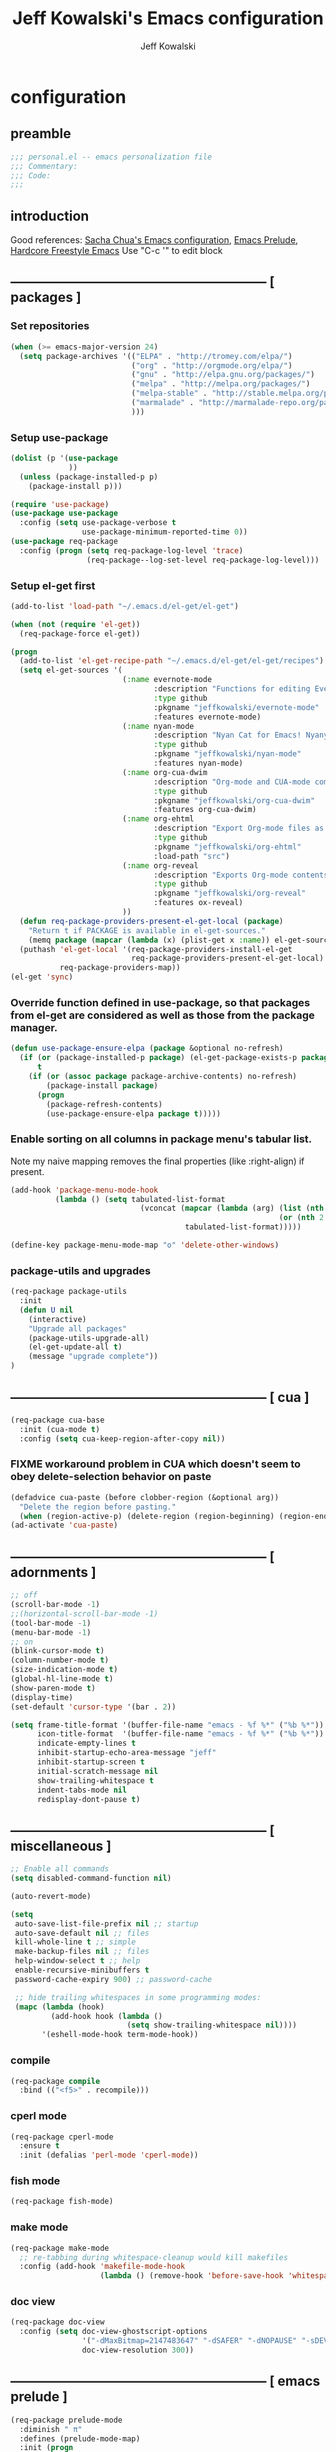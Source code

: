 #+TITLE: Jeff Kowalski's Emacs configuration
#+AUTHOR: Jeff Kowalski
#+PROPERTY: header-args :tangle yes :comments org
#+OPTIONS: toc:4 h:4
* configuration
** preamble
#+BEGIN_SRC emacs-lisp :comments no :padline no
  ;;; personal.el -- emacs personalization file
  ;;; Commentary:
  ;;; Code:
  ;;;
#+END_SRC
** introduction
Good references: [[https://github.com/sachac/.emacs.d/blob/gh-pages/Sacha.org][Sacha Chua's Emacs configuration]], [[https://github.com/bbatsov/prelude][Emacs Prelude]], [[http://doc.rix.si/org/fsem.html][Hardcore Freestyle Emacs]]
Use "C-c '" to edit block
** ----------------------------------------------------------- [ packages ]
*** Set repositories
#+BEGIN_SRC emacs-lisp
(when (>= emacs-major-version 24)
  (setq package-archives '(("ELPA" . "http://tromey.com/elpa/")
                           ("org" . "http://orgmode.org/elpa/")
                           ("gnu" . "http://elpa.gnu.org/packages/")
                           ("melpa" . "http://melpa.org/packages/")
                           ("melpa-stable" . "http://stable.melpa.org/packages/")
                           ("marmalade" . "http://marmalade-repo.org/packages/")
                           )))
#+END_SRC

*** Setup use-package
#+BEGIN_SRC emacs-lisp
  (dolist (p '(use-package
               ))
    (unless (package-installed-p p)
      (package-install p)))

  (require 'use-package)
  (use-package use-package
    :config (setq use-package-verbose t
                  use-package-minimum-reported-time 0))
  (use-package req-package
    :config (progn (setq req-package-log-level 'trace)
                   (req-package--log-set-level req-package-log-level)))
#+END_SRC

*** Setup el-get first
#+BEGIN_SRC emacs-lisp
  (add-to-list 'load-path "~/.emacs.d/el-get/el-get")

  (when (not (require 'el-get))
    (req-package-force el-get))

  (progn
    (add-to-list 'el-get-recipe-path "~/.emacs.d/el-get/el-get/recipes")
    (setq el-get-sources '(
                           (:name evernote-mode
                                  :description "Functions for editing Evernote notes directly from Emacs"
                                  :type github
                                  :pkgname "jeffkowalski/evernote-mode"
                                  :features evernote-mode)
                           (:name nyan-mode
                                  :description "Nyan Cat for Emacs! Nyanyanyanyanyanyanyanyanyan!"
                                  :type github
                                  :pkgname "jeffkowalski/nyan-mode"
                                  :features nyan-mode)
                           (:name org-cua-dwim
                                  :description "Org-mode and CUA-mode compatibility layer"
                                  :type github
                                  :pkgname "jeffkowalski/org-cua-dwim"
                                  :features org-cua-dwim)
                           (:name org-ehtml
                                  :description "Export Org-mode files as editable web pages"
                                  :type github
                                  :pkgname "jeffkowalski/org-ehtml"
                                  :load-path "src")
                           (:name org-reveal
                                  :description "Exports Org-mode contents to Reveal.js HTML presentation"
                                  :type github
                                  :pkgname "jeffkowalski/org-reveal"
                                  :features ox-reveal)
                           ))
    (defun req-package-providers-present-el-get-local (package)
      "Return t if PACKAGE is available in el-get-sources."
      (memq package (mapcar (lambda (x) (plist-get x :name)) el-get-sources)))
    (puthash 'el-get-local '(req-package-providers-install-el-get
                             req-package-providers-present-el-get-local)
             req-package-providers-map))
  (el-get 'sync)

#+END_SRC

*** Override function defined in use-package, so that packages from el-get are considered as well as those from the package manager.
#+BEGIN_SRC emacs-lisp
(defun use-package-ensure-elpa (package &optional no-refresh)
  (if (or (package-installed-p package) (el-get-package-exists-p package))
      t
    (if (or (assoc package package-archive-contents) no-refresh)
        (package-install package)
      (progn
        (package-refresh-contents)
        (use-package-ensure-elpa package t)))))
#+END_SRC

*** Enable sorting on all columns in package menu's tabular list.
Note my naive mapping removes the final properties (like :right-align) if present.
#+BEGIN_SRC emacs-lisp
  (add-hook 'package-menu-mode-hook
            (lambda () (setq tabulated-list-format
                               (vconcat (mapcar (lambda (arg) (list (nth 0 arg) (nth 1 arg)
                                                              (or (nth 2 arg) t)))
                                         tabulated-list-format)))))

  (define-key package-menu-mode-map "o" 'delete-other-windows)
#+END_SRC
*** package-utils and upgrades
#+BEGIN_SRC emacs-lisp
  (req-package package-utils
    :init
    (defun U nil
      (interactive)
      "Upgrade all packages"
      (package-utils-upgrade-all)
      (el-get-update-all t)
      (message "upgrade complete"))
  )
#+END_SRC
** ----------------------------------------------------------- [ cua ]
#+BEGIN_SRC emacs-lisp
  (req-package cua-base
    :init (cua-mode t)
    :config (setq cua-keep-region-after-copy nil))
#+END_SRC

*** FIXME workaround problem in CUA which doesn't seem to obey delete-selection behavior on paste
#+BEGIN_SRC emacs-lisp
  (defadvice cua-paste (before clobber-region (&optional arg))
    "Delete the region before pasting."
    (when (region-active-p) (delete-region (region-beginning) (region-end))))
  (ad-activate 'cua-paste)
#+END_SRC
** ----------------------------------------------------------- [ adornments ]
#+BEGIN_SRC emacs-lisp
  ;; off
  (scroll-bar-mode -1)
  ;;(horizontal-scroll-bar-mode -1)
  (tool-bar-mode -1)
  (menu-bar-mode -1)
  ;; on
  (blink-cursor-mode t)
  (column-number-mode t)
  (size-indication-mode t)
  (global-hl-line-mode t)
  (show-paren-mode t)
  (display-time)
  (set-default 'cursor-type '(bar . 2))

  (setq frame-title-format '(buffer-file-name "emacs - %f %*" ("%b %*"))
        icon-title-format  '(buffer-file-name "emacs - %f %*" ("%b %*"))
        indicate-empty-lines t
        inhibit-startup-echo-area-message "jeff"
        inhibit-startup-screen t
        initial-scratch-message nil
        show-trailing-whitespace t
        indent-tabs-mode nil
        redisplay-dont-pause t)
#+END_SRC
** ----------------------------------------------------------- [ miscellaneous ]
#+BEGIN_SRC emacs-lisp
  ;; Enable all commands
  (setq disabled-command-function nil)

  (auto-revert-mode)

  (setq
   auto-save-list-file-prefix nil ;; startup
   auto-save-default nil ;; files
   kill-whole-line t ;; simple
   make-backup-files nil ;; files
   help-window-select t ;; help
   enable-recursive-minibuffers t
   password-cache-expiry 900) ;; password-cache

   ;; hide trailing whitespaces in some programming modes:
   (mapc (lambda (hook)
           (add-hook hook (lambda ()
                            (setq show-trailing-whitespace nil))))
         '(eshell-mode-hook term-mode-hook))
#+END_SRC
*** compile
#+BEGIN_SRC emacs-lisp
  (req-package compile
    :bind (("<f5>" . recompile)))
#+END_SRC
*** cperl mode
#+BEGIN_SRC emacs-lisp
  (req-package cperl-mode
    :ensure t
    :init (defalias 'perl-mode 'cperl-mode))
#+END_SRC
*** fish mode
#+BEGIN_SRC emacs-lisp
  (req-package fish-mode)
#+END_SRC
*** make mode
#+BEGIN_SRC emacs-lisp
  (req-package make-mode
    ;; re-tabbing during whitespace-cleanup would kill makefiles
    :config (add-hook 'makefile-mode-hook
                      (lambda () (remove-hook 'before-save-hook 'whitespace-cleanup t))))
#+END_SRC
*** doc view
#+BEGIN_SRC emacs-lisp
  (req-package doc-view
    :config (setq doc-view-ghostscript-options
                  '("-dMaxBitmap=2147483647" "-dSAFER" "-dNOPAUSE" "-sDEVICE=png16m" "-dTextAlphaBits=4" "-dBATCH" "-dGraphicsAlphaBits=4" "-dQUIET")
                  doc-view-resolution 300))
#+END_SRC
** ----------------------------------------------------------- [ emacs prelude ]
#+BEGIN_SRC emacs-lisp
  (req-package prelude-mode
    :diminish " π"
    :defines (prelude-mode-map)
    :init (progn
            ;; fix keyboard behavior on terminals that send ^[O{ABCD} for arrows
            (defvar ALT-O-map (make-sparse-keymap) "ALT-O keymap.")
            (define-key prelude-mode-map (kbd "M-O") ALT-O-map)))

  (req-package prelude-programming
    :init (add-hook 'prelude-prog-mode-hook
                    (lambda ()
                      (guru-mode -1)
                      (whitespace-mode -1)) t))
#+END_SRC
** ----------------------------------------------------------- [ hydra ]
#+BEGIN_SRC emacs-lisp
  (req-package hydra
    :require (windmove ace-window)
    :init (progn
            (global-set-key
             (kbd "C-M-o")
             (defhydra hydra-window ()
               "window"
               ("<left>" windmove-left "left")
               ("<down>" windmove-down "down")
               ("<up>" windmove-up "up")
               ("<right>" windmove-right "right")
               ("a" (lambda ()
                      (interactive)
                      (ace-window 1)
                      (add-hook 'ace-window-end-once-hook
                                'hydra-window/body))
                "ace")
               ("v" (lambda ()
                      (interactive)
                      (split-window-right)
                      (windmove-right))
                "vert")
               ("x" (lambda ()
                      (interactive)
                      (split-window-below)
                      (windmove-down))
                "horz")
               ("s" (lambda ()
                      (interactive)
                      (ace-window 4)
                      (add-hook 'ace-window-end-once-hook
                                'hydra-window/body))
                "swap")
               ("d" (lambda ()
                      (interactive)
                      (ace-window 16)
                      (add-hook 'ace-window-end-once-hook
                                'hydra-window/body))
                "del")
               ("o" delete-other-windows "1" :color blue)
               ("i" ace-maximize-window "a1" :color blue)
               ("q" nil "cancel")))))
#+END_SRC
** ----------------------------------------------------------- [ keyboard macros ]
#+BEGIN_SRC emacs-lisp
  (defvar defining-key)

  (defun end-define-macro-key nil
    "Ends the current macro definition."
    (interactive)
    (end-kbd-macro nil)
    (global-set-key defining-key last-kbd-macro)
    (global-set-key [f8] 'define-macro-key))

  (defun define-macro-key (key)
    "Bind a set of keystrokes to a single KEY."
    (interactive "kKey to define: ")
    (setq defining-key key)
    (global-set-key [f8] 'end-define-macro-key)
    (start-kbd-macro nil))

  (global-set-key (kbd "<f8>")            'define-macro-key)
#+END_SRC
** ----------------------------------------------------------- [ smartparens ]
#+BEGIN_SRC emacs-lisp
  (req-package smartparens
    :config (progn (define-key smartparens-strict-mode-map (kbd "M-<delete>")    'sp-unwrap-sexp)
                   (define-key smartparens-strict-mode-map (kbd "M-<backspace>") 'sp-backward-unwrap-sexp)))
#+END_SRC
** ----------------------------------------------------------- [ registers ]
Registers allow you to jump to a file or other location quickly.
To jump to a register, use C-x r j followed by the letter of the register.
#+BEGIN_SRC emacs-lisp
  (mapc
   (lambda (r)
     (set-register (car r) (cons 'file (cdr r))))
   '((?p . "~/.emacs.d/personal/personal.org")
     (?i . "~/Dropbox/sync-linux/installation.txt")
     (?c . "~/.emacs.d/personal/custom.el")
     (?f . "~/.config/fish/config.fish")
     (?m . "~/Dropbox/sync-linux/mac_addrs.org")
     (?z . "~/.zshrc")
     (?s . "~/bin/sauron.rb")))
#+END_SRC
** ----------------------------------------------------------- [ shell / eshell ]
#+BEGIN_SRC emacs-lisp
  (add-hook 'emacs-startup-hook
            (lambda ()
                (let ((default-directory (getenv "HOME")))
                  (command-execute 'eshell)
                  (bury-buffer))))

  ;; (add-hook 'eshell-mode-hook
  ;;           (lambda ()
  ;;               (define-key eshell-mode-map
  ;;                 [remap pcomplete]
  ;;                 'helm-esh-pcomplete)))
  ;; (add-hook 'eshell-mode-hook
  ;;           (lambda ()
  ;;               (define-key eshell-mode-map
  ;;                 (kbd "M-p")
  ;;                 'helm-eshell-history)))
#+END_SRC
** ----------------------------------------------------------- [ multi-term ]
#+BEGIN_SRC emacs-lisp
  (req-package multi-term
    :bind* (("C-c t" . multi-term-dedicated-toggle))
    :config (progn (setq multi-term-dedicated-close-back-to-open-buffer-p t
                         multi-term-dedicated-select-after-open-p t
                         multi-term-program-switches "--login")
                   (bind-key "C-c t" 'multi-term-dedicated-toggle prelude-mode-map)))
#+END_SRC
** ----------------------------------------------------------- [ undo-tree ]
#+BEGIN_SRC emacs-lisp
  (req-package undo-tree
    :bind* (("C-z" . undo-tree-undo))
    :init (progn
            (global-undo-tree-mode)))
#+END_SRC
** ----------------------------------------------------------- [ image+ ]
#+BEGIN_SRC emacs-lisp
  (req-package image+
    :init (progn
            (imagex-global-sticky-mode)
            (imagex-auto-adjust-mode)
            (let ((map imagex-sticky-mode-map))
              (define-key map "+" 'imagex-sticky-zoom-in)
              (define-key map "-" 'imagex-sticky-zoom-out)
              (define-key map "l" 'imagex-sticky-rotate-left)
              (define-key map "r" 'imagex-sticky-rotate-right)
              (define-key map "m" 'imagex-sticky-maximize)
              (define-key map "o" 'imagex-sticky-restore-original)
              (define-key map "\C-x\C-s" 'imagex-sticky-save-image))))
#+END_SRC
** ----------------------------------------------------------- [ cmake ]
#+BEGIN_SRC emacs-lisp
  (req-package cmake-mode
    :config (add-hook 'cmake-mode-hook
                      (lambda () (setq cmake-tab-width 4))))
#+END_SRC
** ----------------------------------------------------------- [ dired ]
#+BEGIN_SRC emacs-lisp
  (req-package dired-single
    :require (dired dired+)
    :config (progn
              (setq-default auto-revert-interval 1)
              (setq-default dired-omit-files-p t)
              (setq font-lock-maximum-decoration (quote ((dired-mode) (t . t)))
                    dired-omit-files (concat dired-omit-files "\\."))
              (define-key dired-mode-map [return] 'dired-single-buffer)
              (define-key dired-mode-map [down-mouse-1] 'dired-single-buffer-mouse)
              (define-key dired-mode-map [^]
                (lambda ()
                  (interactive)
                  (dired-single-buffer "..")))))
#+END_SRC
** ----------------------------------------------------------- [ helm ]
#+BEGIN_SRC emacs-lisp
  (req-package helm
    :diminish " H"
    :init (helm-mode 1)
    :bind (("C-x C-f" . helm-find-files)
           ("M-x"     . helm-M-x)
           ("C-x b"   . helm-buffers-list)
           ("C-M-g"   . helm-do-grep))
    :config (progn
              (helm-adaptive-mode t)
              (defun jeff/find-file-as-root ()
                "Like 'helm-find-file', but automatically edit the file with root-privileges (using tramp/sudo), if the file is not writable by user."
                (interactive)
                (let ((file (helm-read-file-name "Edit as root: ")))
                  (unless (file-writable-p file)
                    (setq file (concat "/sudo:root@localhost:" file)))
                  (find-file file)))
              (global-set-key (kbd "C-x F") 'jeff/find-file-as-root)))
#+END_SRC

*** FIXME workaround problem in select-frame-set-input-focus
  select-frame-set-input-focus(#<frame *Minibuf-1* * 0x6a44268>)
  helm-frame-or-window-configuration(restore)
  helm-cleanup()
  ...
  helm-internal(...)
  ...
which throws error "progn: Not an in-range integer, float, or cons of integers"
#+BEGIN_SRC emacs-lisp
  (defun select-frame-set-input-focus (frame &optional norecord)
    "Select FRAME, raise it, and set input focus, if possible.
  If `mouse-autoselect-window' is non-nil, also move mouse pointer
  to FRAME's selected window.  Otherwise, if `focus-follows-mouse'
  is non-nil, move mouse cursor to FRAME.

  Optional argument NORECORD means to neither change the order of
  recently selected windows nor the buffer list."
    (select-frame frame norecord)
    (raise-frame frame)

    ;; Ensure, if possible, that FRAME gets input focus.
    ;; (when (memq (window-system frame) '(x w32 ns))
    ;;    (x-focus-frame frame))

    ;; Move mouse cursor if necessary.
    (cond
     (mouse-autoselect-window
      (let ((edges (window-inside-edges (frame-selected-window frame))))
        ;; Move mouse cursor into FRAME's selected window to avoid that
        ;; Emacs mouse-autoselects another window.
        (set-mouse-position frame (nth 2 edges) (nth 1 edges))))
     (focus-follows-mouse
      ;; Move mouse cursor into FRAME to avoid that another frame gets
      ;; selected by the window manager.
      (set-mouse-position frame (1- (frame-width frame)) 0))))
#+END_SRC

*** helm-swoop
#+BEGIN_SRC emacs-lisp
  (req-package helm-swoop
    :require helm
    :defines (helm-swoop-last-prefix-number)
    :bind (("M-i" . helm-swoop)))
#+END_SRC
** ----------------------------------------------------------- [ time ]
#+BEGIN_SRC emacs-lisp
  (req-package time
    :init (progn
            (setq display-time-world-list '(("America/Los_Angeles" "Berkeley")
                                            ("America/New_York" "New York")
                                            ("UTC" "UTC")
                                            ("Europe/London" "London")
                                            ("Asia/Calcutta" "India")
                                            ("Asia/Shanghai" "China")))
            (global-set-key (kbd "<f9> C") 'helm-world-time)))
#+END_SRC
** ----------------------------------------------------------- [ sunshine ]
#+BEGIN_SRC emacs-lisp
  (req-package sunshine
    :init (progn
            (setq sunshine-location "Berkeley, California")
            (setq sunshine-show-icons t)
            (setq sunshine-units 'imperial)
            (global-set-key (kbd "<f9> w") 'sunshine-forecast)
            (global-set-key (kbd "<f9> W") 'sunshine-quick-forecast)
            ))
#+END_SRC
** ----------------------------------------------------------- [ company ]
#+BEGIN_SRC emacs-lisp
  (req-package company
    :diminish " Ψ"
    :config (progn
              (setq company-auto-complete t
                    company-idle-delay 0.5)
              (add-to-list 'company-backends 'company-dabbrev t)
              (add-to-list 'company-backends 'company-ispell t)
              (add-to-list 'company-backends 'company-files t)
              (add-to-list 'company-transformers 'company-sort-by-occurrence)))

  (defun my-pcomplete-capf ()
    "Org-mode completions."
    (add-hook 'completion-at-point-functions 'pcomplete-completions-at-point nil t))
  (add-hook 'org-mode-hook 'my-pcomplete-capf)
#+END_SRC
** ----------------------------------------------------------- [ tramp ]
#+BEGIN_SRC emacs-lisp
  ;; disable version control checks
  (setq vc-ignore-dir-regexp
        (format "\\(%s\\)\\|\\(%s\\)"
                vc-ignore-dir-regexp
                tramp-file-name-regexp))
#+END_SRC
** ----------------------------------------------------------- [ ido ]
#+BEGIN_SRC emacs-lisp
  (req-package ido
    :config (progn
            (setq ido-everywhere nil)
            (add-hook 'ido-minibuffer-setup-hook
                      (lambda ()
                        ;; Locally disable 'truncate-lines'
                        (set (make-local-variable 'truncate-lines) nil)))
            (add-hook 'ido-setup-hook
                      (lambda ()
                        ;; Display ido results vertically, rather than horizontally:
                        (setq ido-decorations (quote ("\n-> "
                                                      ""
                                                      "\n   "
                                                      "\n   ..."
                                                      "[" "]"
                                                      " [No match]"
                                                      " [Matched]"
                                                      " [Not readable]"
                                                      " [Too big]"
                                                      " [Confirm]")))
                        ;;eg. allows "bgorg" to match file "begin.org"
                        (setq ido-enable-flex-matching t)
                        (define-key ido-completion-map (kbd "<up>")   'ido-prev-match)
                        (define-key ido-completion-map (kbd "<down>") 'ido-next-match)))))
#+END_SRC
** ----------------------------------------------------------- [ magit ]
#+BEGIN_SRC emacs-lisp
  (req-package magit
    :diminish "ma"
    :init (setq magit-diff-options '("--ignore-all-space"))) ; ignore whitespace
#+END_SRC
** ----------------------------------------------------------- [ ibuffer ]
#+BEGIN_SRC emacs-lisp
  ;; *Nice* buffer switching
  (req-package ibuffer
    :require ibuf-ext
    :bind ("C-x C-b" . ibuffer)
    :config (progn
              (setq ibuffer-show-empty-filter-groups nil)
              (setq ibuffer-saved-filter-groups
                    '(("default"
                       ("version control" (or (mode . svn-status-mode)
                                              (mode . svn-log-edit-mode)
                                              (mode . magit-mode)
                                              (mode . magit-status-mode)
                                              (mode . magit-commit-mode)
                                              (mode . magit-log-edit-mode)
                                              (mode . magit-log-mode)
                                              (mode . magit-reflog-mode)
                                              (mode . magit-stash-mode)
                                              (mode . magit-diff-mode)
                                              (mode . magit-wazzup-mode)
                                              (mode . magit-branch-manager-mode)
                                              (name . "^\\*svn-")
                                              (name . "^\\*vc\\*$")
                                              (name . "^\\*Annotate")
                                              (name . "^\\*git-")
                                              (name . "^\\*magit")
                                              (name . "^\\*vc-")))
                       ("emacs" (or (name . "^\\*scratch\\*$")
                                    (name . "^\\*Messages\\*$")
                                    (name . "^\\*Warnings\\*$")
                                    (name . "^TAGS\\(<[0-9]+>\\)?$")
                                    (mode . help-mode)
                                    (mode . package-menu-mode)
                                    (name . "^\\*Apropos\\*$")
                                    (name . "^\\*info\\*$")
                                    (name . "^\\*Occur\\*$")
                                    (name . "^\\*grep\\*$")
                                    (name . "^\\*Compile-Log\\*$")
                                    (name . "^\\*Backtrace\\*$")
                                    (name . "^\\*Process List\\*$")
                                    (name . "^\\*gud\\*$")
                                    (name . "^\\*Man")
                                    (name . "^\\*WoMan")
                                    (name . "^\\*Kill Ring\\*$")
                                    (name . "^\\*Completions\\*$")
                                    (name . "^\\*tramp")
                                    (name . "^\\*Shell Command Output\\*$")
                                    (name . "^\\*Evernote-Client-Output\\*$")
                                    (name . "^\\*compilation\\*$")))
                       ("helm" (or (mode . helm-mode)
                                   (name . "^\\*helm[- ]")
                                   (name . "^\\*Debug Helm Log\\*$")))
                       ("shell" (or (name . "^\\*shell\\*$")
                                    (name . "^\\*ansi-term\\*$")
                                    (name . "^\\*terminal<\d+>\\*$")
                                    (name . "^\\*eshell\\*$")))
                       ("evernote" (or (mode . evernote-browsing-mode)))
                       ("emacs source" (or (mode . emacs-lisp-mode)
                                           (filename . "/Applications/Emacs.app")
                                           (filename . "/bin/emacs")))
                       ("agenda" (or (name . "^\\*Calendar\\*$")
                                     (name . "^diary$")
                                     (name . "^\\*Agenda")
                                     (name . "^\\*org-")
                                     (name . "^\\*Org")
                                     (mode . org-mode)
                                     (mode . muse-mode)))
                       ("latex" (or (mode . latex-mode)
                                    (mode . LaTeX-mode)
                                    (mode . bibtex-mode)
                                    (mode . reftex-mode)))
                       ("dired" (or (mode . dired-mode))))))
              (add-hook 'ibuffer-hook (lambda () (ibuffer-switch-to-saved-filter-groups "default")))))

  (defadvice ibuffer-generate-filter-groups (after reverse-ibuffer-groups () activate)
    "Order ibuffer filter groups so the order is : [Default], [agenda], [Emacs]."
    (setq ad-return-value (nreverse ad-return-value)))
#+END_SRC
** ----------------------------------------------------------- [ ace-window ]
#+BEGIN_SRC emacs-lisp
  (req-package ace-window
    :config '(setq aw-scope 'frame))
#+END_SRC
** ----------------------------------------------------------- [ org ]
#+BEGIN_SRC emacs-lisp
  (req-package org
    :diminish "Ο"
    :pin gnu
    :loader 'elpa
    ;; NOTE: org must be manually installed from elpa / gnu since it's
    ;; require'd from init.el in order to tangle personal.org

    :init
    (setq org-directory "~/Dropbox/workspace/org/"
          ;;org-replace-disputed-keys t ; org-CUA-compatible
          org-log-into-drawer t
          org-support-shift-select 'always
          org-default-notes-file (concat org-directory "refile.org")
          org-agenda-files (list (concat org-directory "tasks.org")
                                 (concat org-directory "sauron.org")
                                 (concat org-directory "gcal.org"))
          org-modules '(org-bbdb org-bibtex org-docview org-gnus org-info org-habit org-irc org-mhe org-rmail org-w3m)
          org-startup-indented t
          org-enforce-todo-dependencies t
          org-src-window-setup 'current-window
          org-babel-load-languages '((sh . t)))
    :config
    (progn
      (defun jeff/org-add-ids-to-headlines-in-file ()
        "Add ID properties to all headlines in the current file which do not already have one."
        (interactive)
        (org-map-entries 'org-id-get-create))
      ;; (add-hook 'org-mode-hook
      ;;           (lambda ()
      ;;             (add-hook 'before-save-hook 'jeff/org-add-ids-to-headlines-in-file nil 'local)))

      (defun org-check-misformatted-subtree ()
        "Check misformatted entries in the current buffer."
        (interactive)
        (show-all)
        (org-map-entries
         (lambda ()
           (when (and (move-beginning-of-line 2)
                      (not (looking-at org-heading-regexp)))
             (if (or (and (org-get-scheduled-time (point))
                          (not (looking-at (concat "^.*" org-scheduled-regexp))))
                     (and (org-get-deadline-time (point))
                          (not (looking-at (concat "^.*" org-deadline-regexp)))))
                 (when (y-or-n-p "Fix this subtree? ")
                   (message "Call the function again when you're done fixing this subtree.")
                   (recursive-edit))
               (message "All subtrees checked.")))))))

    :bind (("C-c l" . org-store-link)
           ("C-c c" . org-capture)
           ("C-c a" . org-agenda)
           ("C-c b" . org-iswitchb)))
#+END_SRC
*** ox
#+BEGIN_SRC
  (req-package ox
    :require org
    :init (setq org-id-locations-file "~/Dropbox/workspace/org/.org-id-locations")
  )
#+END_SRC
*** org habit
#+BEGIN_SRC emacs-lisp
  (req-package org-habit
    :require org
    :init (setq org-habit-following-days 1
                org-habit-graph-column 46))
#+END_SRC
*** htmlize
#+BEGIN_SRC emacs-lisp
  (req-package htmlize)
#+END_SRC
*** org agenda
#+BEGIN_SRC emacs-lisp
  (defun my-org-cmp-tag (a b)
    "Compare the non-context tags of A and B."
    (let ((ta (car (get-text-property 1 'tags a)))
          (tb (car (get-text-property 1 'tags b))))
      (cond ((and (not ta) (not tb)) nil)
            ((not ta) -1)
            ((not tb) +1)
            ;;((string-match-p "^@" tb) -1)
            ;;((string-match-p "^@" ta) +1)
            ((string-lessp ta tb) -1)
            ((string-lessp tb ta) +1)
            (t nil))))

  (req-package org-agenda
    :require (org htmlize)
    :init (progn (setq org-agenda-tags-column -97
                       org-agenda-block-separator (let ((retval ""))
                                                    (dotimes (i (- org-agenda-tags-column)) (setq retval (concat retval "=")))
                                                    retval)
                       org-agenda-timegrid-use-ampm t
                       org-agenda-time-grid '((daily weekly today require-timed remove-match)
                                              #("----------------" 0 16 (org-heading t))
                                              (800 900 1000 1100 1200 1300 1400 1500 1600 1700 1800 1900 2000))
                       org-agenda-search-headline-for-time nil
                       org-agenda-window-setup 'current-window
                       org-agenda-log-mode-items '(clock closed state)
                       org-agenda-dim-blocked-tasks nil ; much faster!
                       org-agenda-use-tag-inheritance nil
                       org-agenda-exporter-settings
                       '(
                         ;;(org-agenda-add-entry-text-maxlines 50)
                         ;;(org-agenda-with-colors nil)
                         (org-agenda-write-buffer-name "Agenda")
                         ;;(ps-number-of-columns 2)
                         (ps-landscape-mode nil)
                         (ps-print-color-p (quote black-white))
                         (htmlize-output-type (quote css)))

                       org-agenda-custom-commands
                       '(("d" "Timeline for today" ((agenda "" ))
                          ((org-agenda-ndays 1)
                           (org-agenda-show-log t)
                           (org-agenda-log-mode-items '(clock closed state))
                           (org-agenda-clockreport-mode t)
                           (org-agenda-entry-types '())))

                         ("s" "Startup View"
                          ((agenda ""    ((org-agenda-ndays 3)
                                          (org-agenda-start-on-weekday nil)
                                          ;;(org-agenda-skip-function '(org-agenda-skip-entry-if 'todo 'done))
                                          (org-agenda-skip-scheduled-if-deadline-is-shown t)
                                          (org-agenda-prefix-format "  %-10T %t")
                                          (org-agenda-hide-tags-regexp "^@")
                                          (org-agenda-cmp-user-defined 'my-org-cmp-tag)
                                          (org-agenda-sorting-strategy '(time-up todo-state-down habit-up tag-up priority-down user-defined-up alpha-up))
                                          ;;(org-agenda-todo-ignore-scheduled 'future)
                                          (org-deadline-warning-days 0)))
                           (agenda "TODO" ((org-agenda-time-grid nil)
                                           (org-deadline-warning-days 365)
                                           (org-agenda-prefix-format "  %-10T %s")
                                           (org-agenda-hide-tags-regexp "^@")
                                           (org-agenda-entry-types '(:deadline))
                                           (org-agenda-skip-function '(org-agenda-skip-entry-if 'scheduled))
                                           (org-agenda-start-on-weekday nil)
                                           (org-agenda-ndays 1)
                                           (org-agenda-overriding-header "Unscheduled upcoming deadlines:")))
                           (todo "TODO"   ((org-agenda-time-grid nil)
                                           (org-agenda-skip-function '(org-agenda-skip-entry-if 'notregexp "#[A-C]" 'scheduled 'deadline))
                                           ;;(org-agenda-todo-keyword-format "")
                                           (org-agenda-prefix-format "  %-10T %t")
                                           (org-agenda-hide-tags-regexp "^@")
                                           ;;(org-agenda-show-inherited-tags nil)
                                           (org-agenda-cmp-user-defined 'my-org-cmp-tag)
                                           (org-agenda-sorting-strategy '(priority-down tag-up user-defined-up alpha-up))
                                           (org-agenda-overriding-header "Unscheduled, no deadline:")))
                           (todo "TODO"   ((org-agenda-time-grid nil)
                                           (org-agenda-skip-function '(org-agenda-skip-entry-if 'regexp "#[A-C]" 'scheduled 'deadline))
                                           ;;(org-agenda-todo-keyword-format "")
                                           (org-agenda-prefix-format "  %-10T %t")
                                           (org-agenda-hide-tags-regexp "^@")
                                           ;;(org-agenda-show-inherited-tags nil)
                                           (org-agenda-cmp-user-defined 'my-org-cmp-tag)
                                           (org-agenda-sorting-strategy '(priority-down tag-up user-defined-up alpha-up))
                                           (org-agenda-overriding-header "Someday:")))))))
                 (add-hook 'org-finalize-agenda-hook
                           (lambda () (remove-text-properties
                                       (point-min) (point-max) '(mouse-face t))))
                 (add-hook 'org-agenda-mode-hook
                           (lambda () (whitespace-mode -1)) t)

                 (defun jeff/org-agenda-edit-headline ()
                   "Go to the Org-mode file containing the item at point, then mark headline for overwriting."
                   (interactive)
                   (org-agenda-goto)
                   (search-backward (org-get-heading t t))
                   (push-mark)
                   (goto-char (match-end 0))
                   (activate-mark))
                 (define-key org-agenda-mode-map (kbd "h") 'jeff/org-agenda-edit-headline)

                 ;; Remove from agenda time grid lines that are in an appointment The
                 ;; agenda shows lines for the time grid. Some people think that these
                 ;; lines are a distraction when there are appointments at those
                 ;; times. You can get rid of the lines which coincide exactly with the
                 ;; beginning of an appointment. Michael Ekstrand has written a piece of
                 ;; advice that also removes lines that are somewhere inside an
                 ;; appointment: see [[http://orgmode.org/worg/org-hacks.html][Org-hacks]]
                 (defun org-time-to-minutes (time)
                   "Convert an HHMM time to minutes"
                   (+ (* (/ time 100) 60) (% time 100)))

                 (defun org-time-from-minutes (minutes)
                   "Convert a number of minutes to an HHMM time"
                   (+ (* (/ minutes 60) 100) (% minutes 60)))

                 (defun org-extract-window (line)
                   "Extract start and end times from org entries"
                  (let ((start (get-text-property 1 'time-of-day line))
                        (dur (get-text-property 1 'duration line)))
                    (cond
                     ((and start dur)
                      (cons start
                            (org-time-from-minutes
                             (+ dur (org-time-to-minutes start)))))
                     (start start)
                     (t nil))))

                 (defadvice org-agenda-add-time-grid-maybe (around mde-org-agenda-grid-tweakify
                                                                   (list ndays todayp))
                   (if (member 'remove-match (car org-agenda-time-grid))
                       (let* ((windows (delq nil (mapcar 'org-extract-window list)))
                              (org-agenda-time-grid
                               (list (car org-agenda-time-grid)
                                     (cadr org-agenda-time-grid)
                                     (remove-if
                                      (lambda (time)
                                        (find-if (lambda (w)
                                                   (if (numberp w)
                                                       (equal w time)
                                                     (and (>= time (car w))
                                                          (< time (cdr w)))))
                                                 windows))
                                      (caddr org-agenda-time-grid)))))
                         ad-do-it)
                     ad-do-it))

                 (ad-activate 'org-agenda-add-time-grid-maybe)

                 ;; (defun kiwon/org-agenda-redo-in-other-window ()
                 ;;   "Call org-agenda-redo function even in the non-agenda buffer."
                 ;;   (interactive)
                 ;;   (let ((agenda-window (get-buffer-window org-agenda-buffer-name t)))
                 ;;     (when agenda-window
                 ;;       (with-selected-window agenda-window (org-agenda-redo)))))
                 ;;(run-at-time nil 60 'kiwon/org-agenda-redo-in-other-window)
                 ))
#+END_SRC
*** org clock
#+BEGIN_SRC emacs-lisp
  (req-package org-clock
    :require org
    :init (progn
            (setq org-clock-into-drawer t)
            (defun jeff/org-mode-ask-effort ()
              "Ask for an effort estimate when clocking in."
              (unless (org-entry-get (point) "Effort")
                (let ((effort
                       (completing-read
                        "Effort: "
                        (org-entry-get-multivalued-property (point) "Effort"))))
                  (unless (equal effort "")
                    (org-set-property "Effort" effort)))))
            (add-hook 'org-clock-in-prepare-hook 'jeff/org-mode-ask-effort)))
#+END_SRC
*** org capture
#+BEGIN_SRC emacs-lisp
  (req-package org-protocol
    :require org)

  (defun adjust-captured-headline (hl)
    "Fixup headlines for amazon orders"
    (if (string-match "amazon\\.com order of \\(.+?\\)\\(\\.\\.\\.\\)?\\( has shipped!\\)? :" hl)
        (let ((item (match-string 1 hl)))
          (cond ((string-match ":@quicken:" hl) (concat "order of " item " :amazon_visa:@quicken:"))
                ((string-match ":@waiting:" hl) (concat "delivery of " item " :amazon:@waiting:"))
                (t hl))
          )
      hl)
    )

  (req-package org-capture
    :require (org org-protocol s)
    :init (setq org-capture-templates
                (quote (("b" "entry.html" entry (file+headline (concat org-directory "tasks.org") "TASKS")
                         "* TODO %:description\n%:initial\n" :immediate-finish t)
                        ("t" "todo" entry (file+headline (concat org-directory "tasks.org") "TASKS")
                         "* TODO [#C] %?\n")
                        ;; capture this bookmarklet
                        ;; javascript:capture('@agendas');function enc(s){return encodeURIComponent(typeof(s)=="string"?s.toLowerCase().replace(/"/g, "'"):s);};function capture(context){var re=new RegExp(/(.*) - \S+@gmail.com/);var m=re.exec(document.title);var t=m?m[1]:document.title;javascript:location.href='org-protocol://capture://w/'+encodeURIComponent(location.href)+'/'+enc(t)+' :'+context+':/'+enc(window.getSelection());}
                        ("w" "org-protocol" entry (file+headline (concat org-directory "tasks.org") "TASKS")
                         "* TODO [#C] %?%(adjust-captured-headline \"%:description\")\nSCHEDULED: %t\n:PROPERTIES:\n:END:\n%:link\n%:initial\n")
                        ("h" "Habit" entry (file+headline (concat org-directory "tasks.org") "TASKS")
                         "* TODO [#C] %?\nSCHEDULED: %(s-replace \">\" \" .+1d/3d>\" \"%t\")\n:PROPERTIES:\n:STYLE: habit\n:END:\n"))))
    :config (progn
              (add-hook 'org-capture-prepare-finalize-hook 'org-id-get-create))
    :bind (("C-M-r" . org-capture)
           ("C-c r" . org-capture)))
#+END_SRC
*** org cua dwim
#+BEGIN_SRC emacs-lisp
  (req-package org-cua-dwim
    :loader el-get-local
    :require (cua-base org)
    :init (org-cua-dwim-activate))
#+END_SRC
** ----------------------------------------------------------- [ org-ehtml ]
#+BEGIN_SRC emacs-lisp
  (req-package web-server)

  (req-package org-ehtml
    :loader el-get-local
    :require (org web-server)
    :init (setq
           org-ehtml-everything-editable t
           org-ehtml-allow-agenda t
           org-ehtml-docroot (expand-file-name "~/Dropbox/workspace/org"))
    :config
    (defun pre-adjust-agenda-for-html nil
      "Adjust agenda buffer before htmlize.
  Adds a link overlay to be intercepted by post-adjust-agenda-for-html."
      (goto-char (point-min))
      (let (marker id)
        (while (not (eobp))
          (cond
           ((setq marker (or (get-text-property (point) 'org-hd-marker)
                             (get-text-property (point) 'org-marker)))
            (when (and (setq id (org-id-get marker))
                       (let ((case-fold-search nil))
                         (re-search-forward (get-text-property (point) 'org-not-done-regexp)
                                            (point-at-eol) t)))
              (htmlize-make-link-overlay (match-beginning 0) (match-end 0) (concat "todo:" id)))
            ))
          (beginning-of-line 2))))
    (add-hook 'htmlize-before-hook 'pre-adjust-agenda-for-html)

    (defun post-adjust-agenda-for-html nil
      "Adjust agenda buffer after htmlize.
  Intercept link overlay from pre-adjust-agenda-for-html, and
  convert to call to javascript function."
      (goto-char (point-min))
      (search-forward "</head>")
      (beginning-of-line)
      (insert "
      <script src=\"http://code.jquery.com/jquery-1.10.2.min.js\"></script>
      <script>
          function todo (id) {
            var xurl   = 'todo/' + id;

            $.ajax({
                url: xurl
            }).success(function() {
                $('#message').text('done ' + xurl).show().fadeOut(1000);
            }).fail(function(jqXHR, textStatus) {
                $('#message').text('failed ' + xurl + ': ' + textStatus).show().fadeOut(5000);
                return false;
            });
          }
      </script>
  ")
      (search-forward "<body>")
      (beginning-of-line 2)
      (insert "    <span id=\"message\"></span>")
      (while (re-search-forward "<a href=\"todo:\\(.*\\)\">\\(.*\\)</a>" nil t)
        (replace-match "<a href='' onclick='todo(\"\\1\");'>\\2</a>")))
    (add-hook 'htmlize-after-hook 'post-adjust-agenda-for-html)

    (defun jeff/capture-handler (request)
      "Handle REQUEST objects meant for 'org-capture'.
  GET header should contain a path in form '/capture/KEY/LINK/TITLE/BODY'."
      (with-slots (process headers) request
        (let ((path (cdr (assoc :GET headers))))
          (if (string-match "/capture:?/\\(.*\\)" path)
              (progn
                (org-protocol-capture (match-string 1 path))
                (ws-response-header process 200))
            (ws-send-404 process)))))

    (defun jeff/todo-handler (request)
      "Handle REQUEST objects meant for 'org-todo'.
  GET header should contain a path in form '/todo/ID'."
      (with-slots (process headers) request
        (let ((path (cdr (assoc :GET headers))))
          (if (string-match "/todo:?/\\(.*\\)" path)
              (let* ((id (match-string 1 path))
                     (m (org-id-find id 'marker)))
                (when m
                  (save-excursion (org-pop-to-buffer-same-window (marker-buffer m))
                                  (goto-char m)
                                  (move-marker m nil)
                                  (org-todo 'done)
                                  (save-buffer)))
                (ws-response-header process 200))
            (ws-send-404 process)))))

    (when (boundp 'ws-servers)
      (mapc (lambda (server)
              (if (= 3333 (port server))
                  (ws-stop server)))
            ws-servers)
      (condition-case-unless-debug nil
          (ws-start '(((:GET  . "/capture") . jeff/capture-handler)
                      ((:GET  . "/todo")    . jeff/todo-handler)
                      ((:GET  . ".*")       . org-ehtml-file-handler)
                      ((:POST . ".*")       . org-ehtml-edit-handler))
                    3333)
        (error (message "Failed to create web server"))))
  )
#+END_SRC
** ----------------------------------------------------------- [ evernote ]
#+BEGIN_SRC emacs-lisp
  (req-package evernote-mode
    :loader el-get-local
    :init (progn
            (setq evernote-developer-token "S=s1:U=81f:E=1470997a804:C=13fb1e67c09:P=1cd:A=en-devtoken:V=2:H=0b3aafa546daa4a9b43c77a7574390d4"
                  evernote-enml-formatter-command '("w3m" "-dump" "-I" "UTF8" "-O" "UTF8") ; optional
                  enh-enclient-command "/home/jeff/Dropbox/workspace/evernote-mode/ruby/bin/enclient.rb"))
    :bind (("C-c E c" . evernote-create-note)
           ("C-c E o" . evernote-open-note)
           ("C-c E s" . evernote-search-notes)
           ("C-c E S" . evernote-do-saved-search)
           ("C-c E w" . evernote-write-note)
           ("C-c E p" . evernote-post-region)
           ("C-c E b" . evernote-browser)))
#+END_SRC
** ----------------------------------------------------------- [ windmove ]
#+BEGIN_SRC emacs-lisp
  (req-package windmove
    :bind (("<M-wheel-up>"   . windmove-up)
           ("<M-wheel-down>" . windmove-down)
           ("<M-up>"         . windmove-up)
           ("<M-down>"       . windmove-down)
           ("<M-left>"       . windmove-left)
           ("<M-right>"      . windmove-right)))
#+END_SRC
** ----------------------------------------------------------- [ diminished ]
Better to put these in the mode-specific sections.
These diminish strings are only for those modes not mentioned elsewhere.

#+BEGIN_SRC emacs-lisp
(req-package emacs-lisp          :diminish "eλ")
(req-package abbrev              :diminish "")
;(req-package auto-complete       :diminish " α")
;(req-package auto-fill-function  :diminish " φ")
;(req-package autopair            :diminish "")
;(req-package cider-interaction   :diminish " ηζ")
;(req-package cider               :diminish " ηζ")
;(req-package clojure             :diminish "cλ")
;(req-package eldoc               :diminish "")
;(req-package elisp-slime-nav     :diminish " δ")
(req-package flycheck            :diminish " φc")
(req-package flymake             :diminish " φm")
(req-package flyspell            :diminish " φs")
(req-package guide-key           :diminish "")
;(req-package guru                :diminish "")
;(req-package haskell             :diminish "hλ")
;(req-package hi-lock             :diminish "")
(req-package js2                 :diminish "jλ")
;(req-package kibit               :diminish " κ")
;(req-package lambda              :diminish "")
(req-package markdown            :diminish "md")
;(req-package nrepl-interaction   :diminish " ηζ")
;(req-package nrepl               :diminish " ηζ")
(req-package org-indent          :diminish " Οι")
(req-package paredit             :diminish " Φ")
;(req-package processing          :diminish "P5")
;(req-package python              :diminish "pλ")
(req-package smartparens         :diminish " Φ")
;(req-package tuareg              :diminish "mλ")
(req-package undo-tree           :diminish " τ")
(req-package volatile-highlights :diminish " υ")
;(req-package wrap-region         :diminish "")
;(req-package yas-minor           :diminish " γ")
#+END_SRC

** ----------------------------------------------------------- [ modeline ]
*** smart mode line
#+BEGIN_SRC emacs-lisp
  (req-package smart-mode-line
    :require custom
    :init (progn
            (sml/setup))
    :config (progn
              (sml/apply-theme 'automatic)
              (add-to-list 'rm-excluded-modes " MRev" t)
              (add-to-list 'rm-excluded-modes " Guide" t)
              (add-to-list 'rm-excluded-modes " Helm" t)
              (add-to-list 'rm-excluded-modes " company" t)
              (add-to-list 'sml/replacer-regexp-list '("^:DB:workspace" ":WS:")   t)
              (add-to-list 'sml/replacer-regexp-list '("^:WS:/uplands"  ":UP:")   t)
              (add-to-list 'sml/replacer-regexp-list '("^:WS:/autodesk" ":ADSK:") t)
              (setq sml/col-number-format "%03c")
              (setq sml/use-projectile-p 'before-prefixes)
              ))
#+END_SRC
*** nyan mode
#+BEGIN_SRC emacs-lisp
  (req-package nyan-mode
    :loader el-get-local
    :init (progn (nyan-mode +1)
                 (setq nyan-wavy-trail t)
                 (setq nyan-animate-nyancat t)))
#+END_SRC
*** projectile mode
#+BEGIN_SRC emacs-lisp
(req-package projectile
   :init (setq projectile-mode-line '(:eval (format " Π[%s]" (projectile-project-name))))
)
#+END_SRC
*** powerline
see https://github.com/11111000000/emacs-d/blob/master/init.el
#+BEGIN_SRC emacs-lisp
  ;; (set-face-attribute 'mode-line nil
  ;;                     :family "Terminus"
  ;;                     :height 100)
  (req-package powerline
    ;; :disabled t
    :require nyan-mode
    :init (progn
            (defadvice load-theme (after reset-powerline-cache activate) (pl/reset-cache))
            (defun powerline-jeff-theme ()
              "Set to Jeff's theme."
              (interactive)
              (setq powerline-default-separator 'wave
                    powerline-height 20
                    powerline-default-separator-dir '(left . right))

              (setq-default mode-line-format
                            '("%e"
                              (:eval
                               (let* ((active (powerline-selected-window-active))
                                      (mode-line (if active 'mode-line 'mode-line-inactive))
                                      (face1 (if active 'powerline-active1 'powerline-inactive1))
                                      (face2 (if active 'powerline-active2 'powerline-inactive2))

                                      (separator-left (intern (format "powerline-%s-%s"
                                                                      'wave
                                                                      (car powerline-default-separator-dir))))

                                      (separator-right (intern (format "powerline-%s-%s"
                                                                       'wave
                                                                       (cdr powerline-default-separator-dir))))

                                      (lhs (list
                                            (powerline-raw "%*" nil 'l)
                                            (powerline-buffer-size nil 'l)
                                            (powerline-buffer-id nil 'l)
                                            (powerline-raw " ")
                                            (funcall separator-left mode-line face1)
                                            (powerline-narrow face1 'l)
                                            (powerline-vc face1)))
                                      (rhs (list
                                            (when (bound-and-true-p nyan-mode)
                                              (powerline-raw (list (nyan-create)) face1 'r))
                                            (powerline-raw "%4l" face1 'r)
                                            (powerline-raw ":" face1)
                                            (powerline-raw "%3c" face1 'r)
                                            (funcall separator-right face1 mode-line)
                                            (powerline-raw " ")
                                            (powerline-raw global-mode-string nil 'r)
                                            ;;(powerline-raw "%6p" nil 'r)
                                            ;;(powerline-hud face2 face1)
                                            ))
                                      (ctr (list
                                            (powerline-raw " " face1)
                                            (funcall separator-left face1 face2)
                                            (when (and (boundp 'erc-track-minor-mode) erc-track-minor-mode)
                                              (powerline-raw erc-modified-channels-object face2 'l))
                                            (powerline-major-mode face2 'l)
                                            (powerline-process face2)
                                            (powerline-raw " :" face2)
                                            (powerline-minor-modes face2 'l)
                                            (powerline-raw " " face2)
                                            (funcall separator-right face2 face1))))

                                 (concat (powerline-render lhs)
                                         (powerline-fill-center face1 (/ (powerline-width ctr) 2.0))
                                         (powerline-render ctr)
                                         (powerline-fill face1 (powerline-width rhs))
                                         (powerline-render rhs)))))))
            (powerline-jeff-theme)
            ))
#+END_SRC
** ----------------------------------------------------------- [ edit-server ]
#+BEGIN_SRC emacs-lisp
  (req-package edit-server
    :require edit-server-htmlize
    :config (progn
              (setq edit-server-new-frame nil)
              (autoload 'edit-server-maybe-dehtmlize-buffer "edit-server-htmlize" "edit-server-htmlize" t)
              (autoload 'edit-server-maybe-htmlize-buffer   "edit-server-htmlize" "edit-server-htmlize" t)
              (add-hook 'edit-server-start-hook 'edit-server-maybe-dehtmlize-buffer)
              (add-hook 'edit-server-done-hook  'edit-server-maybe-htmlize-buffer)
              (edit-server-start))
    :init (add-hook 'edit-server-start-hook
            (lambda ()
              (when (string-match "github.com" (buffer-name))
                (markdown-mode)))))
#+END_SRC
** ----------------------------------------------------------- [ theme ]
#+BEGIN_SRC emacs-lisp
  (req-package custom
    :init (setq custom-safe-themes t))

  (req-package solarized-theme
     :require custom
     :init (defun solarized nil
             "Enable solarized theme"
             (interactive)
             (disable-theme 'zenburn)
             (setq solarized-high-contrast-mode-line nil)
             (setq solarized-scale-org-headlines t)
             (load-theme 'solarized-dark t)
             (sml/apply-theme 'respectful)
             (setq x-underline-at-descent-line t)))

  (req-package zenburn-theme
    :require custom
    :init (defun zenburn nil
            "Enable zenburn theme"
            (interactive)
            (disable-theme 'solarized-dark)
            (load-theme 'zenburn t)
            (sml/apply-theme 'respectful)))

  (deftheme jeff-theme "Jeff's theme.")
  (custom-theme-set-faces
   'jeff-theme
   ;; '(helm-ff-directory ((t (:foreground "deep sky blue"))))
   ;; '(helm-ff-file ((t (:foreground "gainsboro"))))
   ;; '(helm-ff-symlink ((t (:foreground "cyan"))))
   ;; '(highlight ((t (:background "black"))))
   ;; '(org-agenda-current-time ((t (:inherit org-time-grid :background "dim gray"))) t)
   ;; '(org-agenda-done ((t (:foreground "dim gray"))))
   ;; '(org-scheduled-previously ((t (:foreground "#bc8383"))))
   ;; '(org-warning ((t (:foreground "#cc9393" :weight bold))))
   ;; '(region ((t (:background "dim gray"))))
   ;; '(mode-line ((t :overline ,unspecified :underline nil :box '(:line-width 1 :color "#969896"))))
   )
  (enable-theme 'jeff-theme)
#+END_SRC
** ----------------------------------------------------------- [ key bindings ]
#+BEGIN_SRC emacs-lisp
  (define-key special-event-map [delete-frame] 'save-buffers-kill-terminal)
  (global-set-key (kbd "<M-f4>")          'save-buffers-kill-terminal)
  (global-set-key (kbd "<f4>")            'next-error)
  (global-set-key (kbd "<f7>")            'goto-line)
  (global-set-key (kbd "<f10>")           'eval-last-sexp)
  (global-set-key (kbd "C-w")             'kill-buffer-and-window)
  (global-set-key (kbd "RET")             'newline-and-indent)
  (global-set-key (kbd "C-S-a")           'mark-whole-buffer)
  (global-set-key (kbd "<C-next>")        'scroll-other-window)
  (global-set-key (kbd "<C-prior>")       'scroll-other-window-down)
  (global-set-key (kbd "<C-tab>")         'next-buffer)
  (global-set-key (kbd "<C-S-iso-lefttab>") 'previous-buffer)

  (define-key isearch-mode-map (kbd "<f3>") 'isearch-repeat-forward)
  (define-key isearch-mode-map (kbd "C-f")  'isearch-repeat-forward)

  (global-set-key (kbd "<mouse-8>")       'switch-to-prev-buffer)
  (global-set-key (kbd "<mouse-9>")       'switch-to-next-buffer)
#+END_SRC
** ----------------------------------------------------------- [ quicken ]
#+BEGIN_SRC emacs-lisp
  (defun number-lines-region (start end &optional beg)
    "Add numbers to all lines from START to ENDs, beginning at number BEG."
    (interactive "*r\np")
    (let* ((lines (count-lines start end))
           (from (or beg 1))
           (to (+ lines (1- from)))
           (numbers (number-sequence from to))
           (width (max (length (int-to-string lines))
                       (length (int-to-string from)))))
      (goto-char start)
      (dolist (n numbers)
        (beginning-of-line)
        (save-match-data
          (if (looking-at " *-?[0-9]+\\. ")
              (replace-match "")))
        (insert (format (concat "%" (int-to-string width) "d. ") n))
        (forward-line))))

  (defun quicken-cleanup-uncategorized ()
    "Transform raw data pasted from quicken report into format suitable for email."
    (interactive)

    (goto-char (point-min))

    (save-excursion
      (dotimes (number 4 nil) (kill-line))
      (beginning-of-line 2)
      (kill-line)
      (goto-char (point-max))
      (beginning-of-line 0)
      (kill-line))

    (save-excursion
      (re-search-forward ".*Date.*Account.*Num.*Description.*Amount" nil t)
      (replace-match "| Item | Date | Account | Num | Description | Amount | Category |
  |--+")
      (replace-regexp "^[^/]+$" ""))

    (flush-lines "^$")

    (save-excursion
      (while (re-search-forward "\t" nil t)
        (replace-match "|" nil nil)))

    (save-excursion
      (forward-line)(forward-line)
      (number-lines-region (point) (point-max)))

    ;; (save-excursion
    ;;   (while (re-search-forward "^\\([0-9]+\.\\) " nil t)
    ;;     (replace-match "\\1\|")))

    (save-excursion
      (forward-line)(forward-line)
      (while (re-search-forward "^" nil t)
        (replace-match "|" nil nil)))

    (save-excursion
      (goto-char (point-max))
      (beginning-of-line 1)
      (kill-line))

    (org-mode)
    (org-table-align)
    (clipboard-kill-ring-save (point-min) (point-max))
    (message "table saved to clipboard")
    )

#+END_SRC
** ----------------------------------------------------------- [ finish ]
#+BEGIN_SRC emacs-lisp
  (req-package-finish)

  (defun jeff/organizer ()
    "Show schedule in fullscreen."
    (interactive)
    (toggle-frame-fullscreen)
    (run-with-idle-timer 1 nil (lambda () (org-agenda nil "s"))))

  (add-hook 'after-init-hook
            '(lambda () (if (tty-type (frame-terminal)) (zenburn) (solarized) )))

  (provide 'personal)
  ;;; personal.el ends here
#+END_SRC
